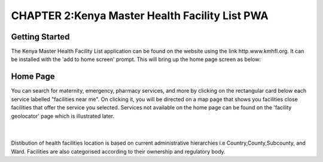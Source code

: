 CHAPTER 2:Kenya Master Health Facility List PWA
=================================================

Getting Started
----------------
The Kenya Master Health Facility List application can be found on the website using the link http.www.kmhfl.org.
It can be installed with the 'add to home screen' prompt. This will bring up the home page screen as below:

Home Page
----------
.. image:: /Images/Homepage1.PNG
You can search for maternity, emergency, pharmacy services, and more by clicking on the rectangular card below
each service labelled "facilities near me".
On clicking it, you will be directed on a map page that shows you facilities close facilities that offer the service
you selected.
Services not available on the home page can be found on the 'facility geolocator' page which is illustrated later.
 ​
.. image:: /Images/Homepage2.PNG
Distibution of health facilities location is based on current administrative hierarchies i.e Country,County,Subcounty,
and Ward.
Facilities are also categorised according to their ownership and regulatory body.
